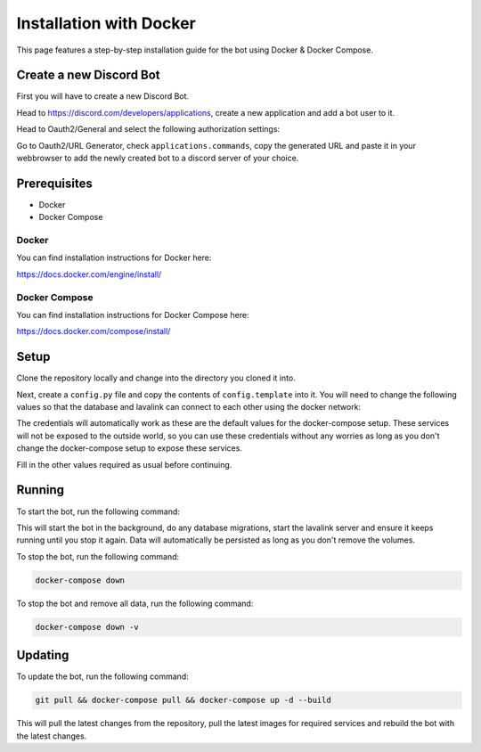 .. _guides_installation_docker:

Installation with Docker
###################

This page features a step-by-step installation guide for the bot using Docker & Docker Compose.

Create a new Discord Bot
************************

First you will have to create a new Discord Bot.

Head to https://discord.com/developers/applications, create a new application
and add a bot user to it.

Head to Oauth2/General and select the following authorization settings:

.. image:: ../_images/guides/oauth_permissions.png

Go to Oauth2/URL Generator, check ``applications.commands``, copy the generated
URL and paste it in your webbrowser to add the newly created bot to a discord
server of your choice.

Prerequisites
*************

* Docker
* Docker Compose

Docker
===========

You can find installation instructions for Docker here:

https://docs.docker.com/engine/install/

Docker Compose
===========

You can find installation instructions for Docker Compose here:

https://docs.docker.com/compose/install/

Setup
************

Clone the repository locally and change into the directory you cloned it into.

Next, create a ``config.py`` file and copy the contents of ``config.template`` into it. You will need to change the following values so that the database and lavalink can connect to each other using the docker network:

.. code::
    database_credentials = dict(
        user     = "postgres",
        password = "vibingway",
        host     = "db",
        port     = "5432",
        database = "vibingway"
    )

    lavalink_credentials = dict(
        host     = "lavalink",
        port     = 2333,
        password = "vibingway"
    )

The credentials will automatically work as these are the default values for the docker-compose setup. These services will not be exposed to the outside world, so you can use these credentials without any worries as long as you don't change the docker-compose setup to expose these services.

Fill in the other values required as usual before continuing.

Running
**************

To start the bot, run the following command:

.. code::
    docker-compose up -d

This will start the bot in the background, do any database migrations, start the lavalink server and ensure it keeps running until you stop it again. Data will automatically be persisted as long as you don't remove the volumes.

To stop the bot, run the following command:

.. code::

    docker-compose down

To stop the bot and remove all data, run the following command:

.. code::

    docker-compose down -v


Updating
**************

To update the bot, run the following command:

.. code::

    git pull && docker-compose pull && docker-compose up -d --build

This will pull the latest changes from the repository, pull the latest images for required services and rebuild the bot with the latest changes.

